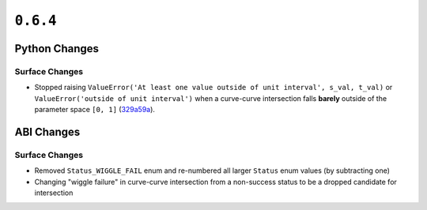 ``0.6.4``
=========

|pypi| |docs|

Python Changes
--------------

Surface Changes
~~~~~~~~~~~~~~~

-  Stopped raising
   ``ValueError('At least one value outside of unit interval', s_val, t_val)``
   or ``ValueError('outside of unit interval')`` when a curve-curve
   intersection falls **barely** outside of the parameter space ``[0, 1]``
   (`329a59a <https://github.com/dhermes/bezier/commit/329a59a5c3f01655993305c3db3a2804eb25e0ad>`__).

ABI Changes
-----------

Surface Changes
~~~~~~~~~~~~~~~

-  Removed ``Status_WIGGLE_FAIL`` enum and re-numbered all larger ``Status``
   enum values (by subtracting one)
-  Changing "wiggle failure" in curve-curve intersection from a non-success
   status to be a dropped candidate for intersection

.. |pypi| image:: https://img.shields.io/pypi/v/bezier/0.6.4.svg
   :target: https://pypi.org/project/bezier/0.6.4/
   :alt: PyPI link to release 0.6.4
.. |docs| image:: https://readthedocs.org/projects/bezier/badge/?version=0.6.4
   :target: https://bezier.readthedocs.io/en/0.6.4/
   :alt: Documentation for release 0.6.4
